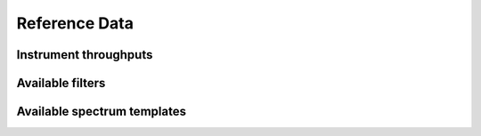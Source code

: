 Reference Data
==============


Instrument throughputs
----------------------


Available filters
-----------------

Available spectrum templates
----------------------------

